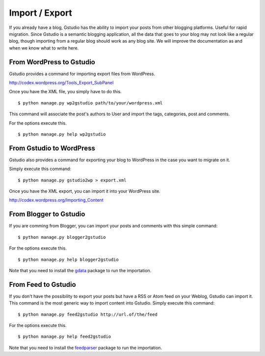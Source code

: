 ===============
Import / Export
===============

.. highlightlang:: console

If you already have a blog, Gstudio has the ability to import your posts
from other blogging platforms. Useful for rapid migration.  Since
Gstudio is a semantic blogging application, all the data that goes to
your blog may not look like a regular blog,  though importing from a
regular blog should work as any blog site.  We will improve the
documentation as and when we know what to write here.

.. _wordpress2gstudio:

From WordPress to Gstudio
========================

Gstudio provides a command for importing export files from WordPress.

http://codex.wordpress.org/Tools_Export_SubPanel

Once you have the XML file, you simply have to do this. ::

  $ python manage.py wp2gstudio path/to/your/wordpress.xml

This command will associate the post's authors to User and
import the tags, categories, post and comments.

For the options execute this. ::

  $ python manage.py help wp2gstudio

.. _gstudio2wordpress:

From Gstudio to WordPress
========================

Gstudio also provides a command for exporting your blog to WordPress in the
case you want to migrate on it.

Simply execute this command: ::

  $ python manage.py gstudio2wp > export.xml

Once you have the XML export, you can import it into your WordPress site.

http://codex.wordpress.org/Importing_Content

.. _blogger2gstudio:

From Blogger to Gstudio
======================

If you are comming from Blogger, you can import your posts and comments
with this simple command: ::

  $ python manage.py blogger2gstudio

For the options execute this. ::

  $ python manage.py help blogger2gstudio

Note that you need to install the `gdata`_ package to run the importation.

.. _feed2gstudio:

From Feed to Gstudio
===================

If you don't have the possibility to export your posts but have a RSS or Atom
feed on your Weblog, Gstudio can import it. This command is the most generic
way to import content into Gstudio. Simply execute this command: ::

  $ python manage.py feed2gstudio http://url.of/the/feed

For the options execute this. ::

  $ python manage.py help feed2gstudio

Note that you need to install the `feedparser`_ package to run the
importation.


.. _`gdata`: https://code.google.com/p/gdata-python-client/
.. _`feedparser`: https://code.google.com/p/feedparser/
